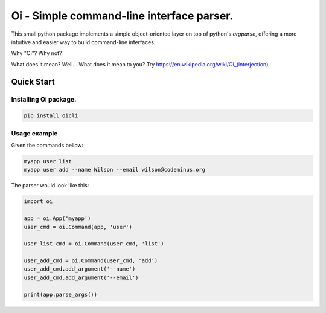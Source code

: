 Oi - Simple command-line interface parser.
==========================================

This small python package implements a simple object-oriented layer on top of python's *argparse*,
offering a more intuitive and easier way to build command-line interfaces.

Why "Oi"? Why not?

What does it mean? Well... What does it mean to you? Try https://en.wikipedia.org/wiki/Oi_(interjection)


Quick Start
-----------

Installing Oi package.
~~~~~~~~~~~~~~~~~~~~~~

.. code-block:: bash

    pip install oicli

Usage example
~~~~~~~~~~~~~

Given the commands bellow:

.. code-block:: bash

    myapp user list
    myapp user add --name Wilson --email wilson@codeminus.org

The parser would look like this:

.. code-block:: python

    import oi

    app = oi.App('myapp')
    user_cmd = oi.Command(app, 'user')

    user_list_cmd = oi.Command(user_cmd, 'list')

    user_add_cmd = oi.Command(user_cmd, 'add')
    user_add_cmd.add_argument('--name')
    user_add_cmd.add_argument('--email')

    print(app.parse_args())
